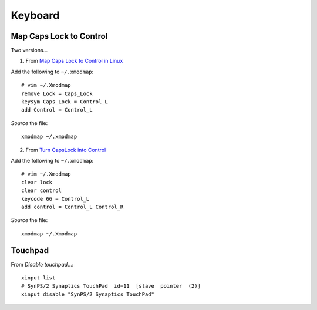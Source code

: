 Keyboard
********

.. _linux-keyboard-caps-lock-control:

Map Caps Lock to Control
========================

Two versions...

1. From `Map Caps Lock to Control in Linux`_

Add the following to ``~/.xmodmap``::

  # vim ~/.Xmodmap
  remove Lock = Caps_Lock
  keysym Caps_Lock = Control_L
  add Control = Control_L

*Source* the file::

  xmodmap ~/.xmodmap

2. From `Turn CapsLock into Control`_

Add the following to ``~/.xmodmap``::

  # vim ~/.Xmodmap
  clear lock
  clear control
  keycode 66 = Control_L
  add control = Control_L Control_R

*Source* the file::

  xmodmap ~/.Xmodmap

Touchpad
========

From `Disable touchpad`...::

  xinput list
  # SynPS/2 Synaptics TouchPad  id=11  [slave  pointer  (2)]
  xinput disable "SynPS/2 Synaptics TouchPad"


.. _`Disable touchpad`: https://wiki.archlinux.org/index.php/Libinput#Disable_touchpad
.. _`Turn CapsLock into Control`: https://wiki.archlinux.org/index.php/xmodmap#Turn_CapsLock_into_Control
.. _`Map Caps Lock to Control in Linux`: https://unix.stackexchange.com/questions/114022/map-caps-lock-to-control-in-linux-mint
